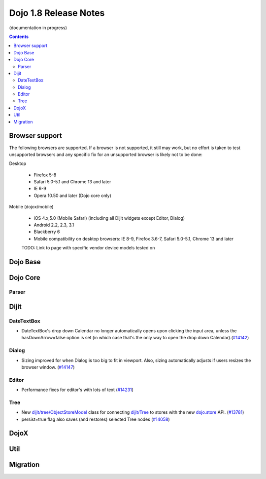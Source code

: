 .. _releasenotes/1.8:

Dojo 1.8 Release Notes
======================

(documentation in progress)

.. contents::
   :depth: 3


===============
Browser support
===============

The following browsers are supported. If a browser is not supported, it still may work, but no effort is taken to test unsupported browsers and any specific fix for an unsupported browser is likely not to be done:

Desktop

  * Firefox 5-8
  * Safari 5.0-5.1 and Chrome 13 and later
  * IE 6-9
  * Opera 10.50 and later (Dojo core only)

Mobile (dojox/mobile)

  * iOS 4.x,5.0 (Mobile Safari) (including all Dijit widgets except Editor, Dialog)
  * Android 2.2, 2.3, 3.1 
  * Blackberry 6 
  * Mobile compatibility on desktop browsers: IE 8-9, Firefox 3.6-7, Safari 5.0-5.1, Chrome 13 and later

  TODO: Link to page with specific vendor device models tested on 

=========
Dojo Base
=========

=========
Dojo Core
=========

Parser
------

=====
Dijit
=====

DateTextBox
-----------
- DateTextBox's drop down Calendar no longer automatically opens upon clicking the input area, unless the hasDownArrow=false option is set (in which case that's the only way to open the drop down Calendar).(`#14142 <http://bugs.dojotoolkit.org/ticket/14142>`_)

Dialog
------
- Sizing improved for when Dialog is too big to fit in viewport.   Also, sizing automatically adjusts if users resizes the browser window. (`#14147 <http://bugs.dojotoolkit.org/ticket/14147>`_)

Editor
------
- Performance fixes for editor's with lots of text (`#14231 <http://bugs.dojotoolkit.org/ticket/14231>`_)

Tree
----
- New `dijit/tree/ObjectStoreModel <dijit/tree/ObjectStoreModel>`_ class for connecting `dijit/Tree <dijit/Tree>`_ to stores with the new `dojo.store <dojo/store>`_ API. (`#13781 <http://bugs.dojotoolkit.org/ticket/13781>`_)
- persist=true flag also saves (and restores) selected Tree nodes (`#14058 <http://bugs.dojotoolkit.org/ticket/14058>`_)

=====
DojoX
=====


====
Util
====


=========
Migration
=========
